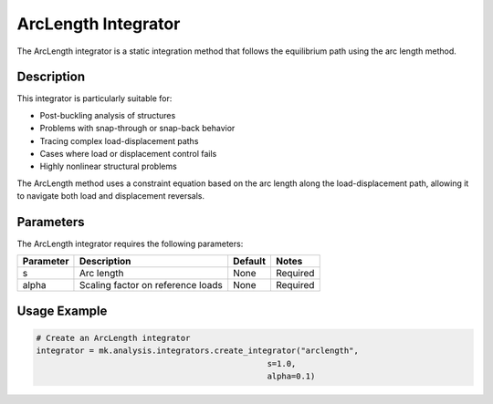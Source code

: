 ArcLength Integrator
==================

The ArcLength integrator is a static integration method that follows the equilibrium path using the arc length method.

Description
-----------

This integrator is particularly suitable for:

* Post-buckling analysis of structures
* Problems with snap-through or snap-back behavior
* Tracing complex load-displacement paths
* Cases where load or displacement control fails
* Highly nonlinear structural problems

The ArcLength method uses a constraint equation based on the arc length along the load-displacement path, allowing it to navigate both load and displacement reversals.

Parameters
----------

The ArcLength integrator requires the following parameters:

+----------+--------------------------------+--------------+-------------------------------------------+
| Parameter| Description                    | Default      | Notes                                     |
+==========+================================+==============+===========================================+
| s        | Arc length                     | None         | Required                                  |
+----------+--------------------------------+--------------+-------------------------------------------+
| alpha    | Scaling factor on reference    | None         | Required                                  |
|          | loads                          |              |                                           |
+----------+--------------------------------+--------------+-------------------------------------------+

Usage Example
-------------

.. code-block:: python

    # Create an ArcLength integrator
    integrator = mk.analysis.integrators.create_integrator("arclength", 
                                                    s=1.0, 
                                                    alpha=0.1) 